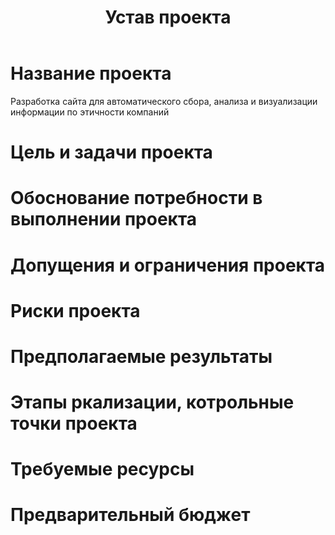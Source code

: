 #+title: Устав проекта


* Название проекта
Разработка сайта для автоматического сбора, анализа и визуализации информации по этичности компаний
* Цель и задачи проекта

* Обоснование потребности в выполнении проекта
* Допущения и ограничения проекта
* Риски проекта
* Предполагаемые результаты
* Этапы ркализации, котрольные точки проекта
* Требуемые ресурсы
* Предварительный бюджет
